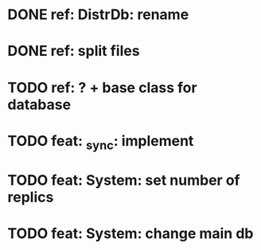 * DONE ref: DistrDb: rename
* DONE ref: split files
* TODO ref: ? + base class for database
* TODO feat: _sync: implement
* TODO feat: System: set number of replics
* TODO feat: System: change main db
